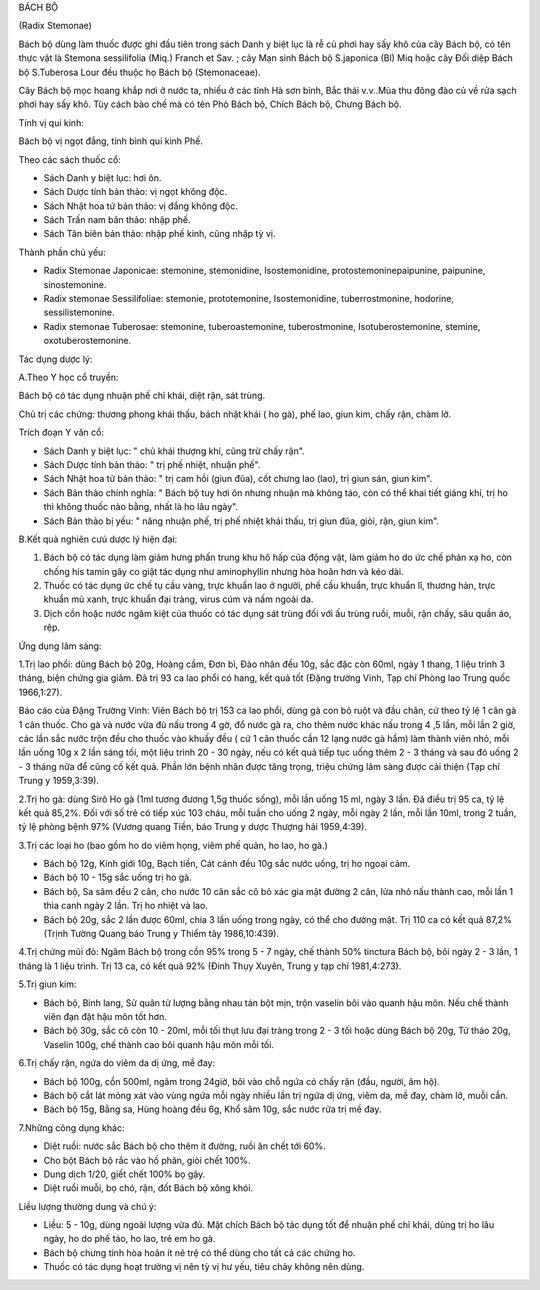 

BÁCH BỘ

(Radix Stemonae)

Bách bộ dùng làm thuốc được ghi đầu tiên trong sách Danh y biệt lục là
rễ củ phơi hay sấy khô của cây Bách bộ, có tên thực vật là Stemona
sessilifolia (Miq.) Franch et Sav. ; cây Mạn sinh Bách bộ S.japonica
(Bl) Miq hoặc cây Đối diệp Bách bộ S.Tuberosa Lour đều thuộc họ Bách bộ
(Stemonaceae).

Cây Bách bộ mọc hoang khắp nơi ở nước ta, nhiều ở các tỉnh Hà sơn bình,
Bắc thái v.v..Mùa thu đông đào củ về rửa sạch phơi hay sấy khô. Tùy cách
bào chế mà có tên Phò Bách bộ, Chích Bách bộ, Chưng Bách bộ.

Tính vị qui kinh:

Bách bộ vị ngọt đắng, tính bình qui kinh Phế.

Theo các sách thuốc cổ:

-  Sách Danh y biệt lục: hơi ôn.
-  Sách Dược tính bản thảo: vị ngọt không độc.
-  Sách Nhật hoa tử bản thảo: vị đắng không độc.
-  Sách Trấn nam bản thảo: nhập phế.
-  Sách Tân biên bản thảo: nhập phế kinh, cũng nhập tỳ vị.

Thành phần chủ yếu:

-  Radix Stemonae Japonicae: stemonine, stemonidine, Isostemonidine,
   protostemoninepaipunine, paipunine, sinostemonine.
-  Radix stemonae Sessilifoliae: stemonie, prototemonine,
   Isostemonidine, tuberrostmonine, hodorine, sessilistemonine.
-  Radix stemonae Tuberosae: stemonine, tuberoastemonine,
   tuberostmonine, Isotuberostemonine, stemine, oxotuberostemonine.

Tác dụng dược lý:

A.Theo Y học cổ truyền:

Bách bộ có tác dụng nhuận phế chỉ khái, diệt rận, sát trùng.

Chủ trị các chứng: thương phong khái thấu, bách nhật khái ( ho gà), phế
lao, giun kim, chấy rận, chàm lở.

Trích đoạn Y văn cổ:

-  Sách Danh y biệt lục: " chủ khái thượng khí, cũng trừ chấy rận".
-  Sách Dược tính bản thảo: " trị phế nhiệt, nhuận phế".
-  Sách Nhật hoa tử bản thảo: " trị cam hồi (giun đũa), cốt chưng lao
   (lao), trị giun sán, giun kim".
-  Sách Bản thảo chính nghĩa: " Bách bộ tuy hơi ôn nhưng nhuận mà không
   táo, còn có thể khai tiết giáng khí, trị ho thì không thuốc nào bằng,
   nhất là ho lâu ngày".
-  Sách Bản thảo bị yếu: " năng nhuận phế, trị phế nhiệt khái thấu, trị
   giun đũa, giòi, rận, giun kim".

B.Kết quả nghiên cưú dược lý hiện đại:

#. Bách bộ có tác dụng làm giảm hưng phấn trung khu hô hấp của động vật,
   làm giảm ho do ức chế phản xạ ho, còn chống his tamin gây co giật tác
   dụng như aminophyllin nhưng hòa hoãn hơn và kéo dài.
#. Thuốc có tác dụng ức chế tụ cầu vàng, trực khuẩn lao ở người, phế cầu
   khuẩn, trực khuẩn lî, thương hàn, trực khuẩn mủ xanh, trực khuẩn đại
   tràng, virus cúm và nấm ngoài da.
#. Dịch cồn hoặc nước ngâm kiệt của thuốc có tác dụng sát trùng đối với
   ấu trùng ruồi, muỗi, rận chấy, sâu quần áo, rệp.

Ứng dụng lâm sàng:

1.Trị lao phổi: dùng Bách bộ 20g, Hoàng cầm, Đơn bì, Đào nhân đều 10g,
sắc đặc còn 60ml, ngày 1 thang, 1 liệu trình 3 tháng, biện chứng gia
giảm. Đã trị 93 ca lao phổi có hang, kết quả tốt (Đặng trường Vinh, Tạp
chí Phòng lao Trung quốc 1966,1:27).

Báo cáo của Đặng Trường Vinh: Viên Bách bộ trị 153 ca lao phổi, dùng gà
con bỏ ruột và đầu chân, cứ theo tỷ lệ 1 cân gà 1 cân thuốc. Cho gà và
nước vừa đủ nấu trong 4 gờ, đổ nước gà ra, cho thêm nước khác nấu trong
4 ,5 lần, mỗi lần 2 giờ, các lần sắc nước trộn đều cho thuốc vào khuấy
đều ( cứ 1 cân thuốc cần 12 lạng nước gà hầm) làm thành viên nhỏ, mỗi
lần uống 10g x 2 lần sáng tối, một liệu trình 20 - 30 ngày, nếu có kết
quả tiếp tục uống thêm 2 - 3 tháng và sau đó uống 2 - 3 tháng nữa để
cũng cố kết quả. Phần lớn bệnh nhân được tăng trọng, triệu chứng lâm
sàng được cải thiện (Tạp chí Trung y 1959,3:39).

2.Trị ho gà: dùng Sirô Ho gà (1ml tương đương 1,5g thuốc sống), mỗi lần
uống 15 ml, ngày 3 lần. Đã điều trị 95 ca, tỷ lệ kết quả 85,2%. Đối với
số trẻ có tiếp xúc 103 cháu, mỗi tuần cho uống 2 ngày, mỗi ngày 2 lần,
mỗi lần 10ml, trong 2 tuần, tỷ lệ phòng bệnh 97% (Vương quang Tiền, báo
Trung y dược Thượng hải 1959,4:39).

3.Trị các loại ho (bao gồm ho do viêm họng, viêm phế quản, ho lao, ho
gà.)

-  Bách bộ 12g, Kinh giới 10g, Bạch tiền, Cát cánh đều 10g sắc nước
   uống, trị ho ngoại cảm.
-  Bách bộ 10 - 15g sắc uống trị ho gà.
-  Bách bộ, Sa sâm đều 2 cân, cho nước 10 cân sắc cô bỏ xác gia mật
   đường 2 cân, lửa nhỏ nấu thành cao, mỗi lần 1 thìa canh ngày 2 lần.
   Trị ho nhiệt và lao.
-  Bách bộ 20g, sắc 2 lần được 60ml, chia 3 lần uống trong ngày, có thể
   cho đường mật. Trị 110 ca có kết quả 87,2% (Trịnh Tường Quang báo
   Trung y Thiểm tây 1986,10:439).

4.Trị chứng mũi đỏ: Ngâm Bách bộ trong cồn 95% trong 5 - 7 ngày, chế
thành 50% tinctura Bách bộ, bôi ngày 2 - 3 lần, 1 tháng là 1 liệu trình.
Trị 13 ca, có kết quả 92% (Đinh Thụy Xuyên, Trung y tạp chí 1981,4:273).

5.Trị giun kim:

-  Bách bộ, Binh lang, Sử quân tử lượng bằng nhau tán bột mịn, trộn
   vaselin bôi vào quanh hậu môn. Nếu chế thành viên đạn đặt hậu môn tốt
   hơn.
-  Bách bộ 30g, sắc cô còn 10 - 20ml, mỗi tối thụt lưu đại tràng trong 2
   - 3 tối hoặc dùng Bách bộ 20g, Tử thảo 20g, Vaselin 100g, chế thành
   cao bôi quanh hậu môn mỗi tối.

6.Trị chấy rận, ngứa do viêm da dị ứng, mề đay:

-  Bách bộ 100g, cồn 500ml, ngâm trong 24giờ, bôi vào chỗ ngứa có chấy
   rận (đầu, người, âm hộ).
-  Bách bộ cắt lát mỏng xát vào vùng ngứa mỗi ngày nhiều lần trị ngứa dị
   ứng, viêm da, mề đay, chàm lở, muỗi cắn.
-  Bách bộ 15g, Bằng sa, Hùng hoàng đều 6g, Khổ sâm 10g, sắc nước rửa
   trị mề đay.

7.Những công dụng khác:

-  Diệt ruồi: nước sắc Bách bộ cho thêm ít đường, ruồi ăn chết tới 60%.
-  Cho bột Bách bộ rắc vào hố phân, giòi chết 100%.
-  Dung dịch 1/20, giết chết 100% bọ gậy.
-  Diệt ruồi muỗi, bọ chó, rận, đốt Bách bộ xông khói.

Liều lượng thường dung và chú ý:

-  Liều: 5 - 10g, dùng ngoài lượng vừa đủ. Mật chích Bách bộ tác dụng
   tốt để nhuận phế chỉ khái, dùng trị ho lâu ngày, ho do phế táo, ho
   lao, trẻ em ho gà.
-  Bách bộ chưng tính hòa hoãn ít nê trệ có thể dùng cho tất cả các
   chứng ho.
-  Thuốc có tác dụng hoạt trường vị nên tỳ vị hư yếu, tiêu chảy không
   nên dùng.

 